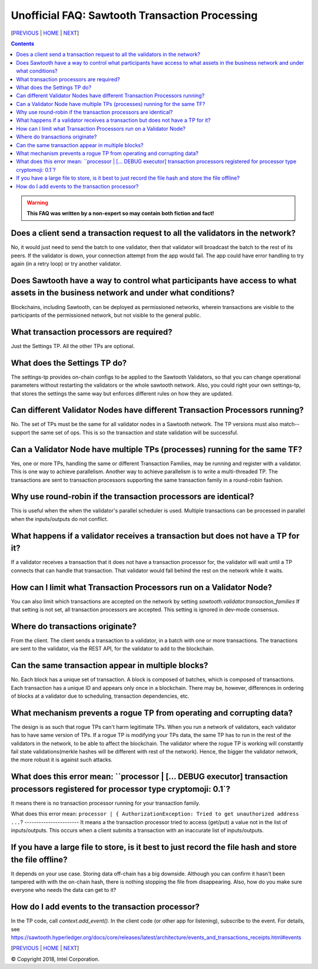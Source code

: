 Unofficial FAQ: Sawtooth Transaction Processing
==================
[PREVIOUS_ | HOME_ | NEXT_]

.. contents::

.. Warning::
   **This FAQ was written by a non-expert so may contain both fiction and fact!**

Does a client send a transaction request to all the validators in the network?
-------------------
No, it would just need to send the batch to one validator, then that validator will broadcast the batch to the rest of its peers.
If the validator is down, your connection attempt from the app would fail.
The app could have error handling to try again (in a retry loop) or try another validator.

Does Sawtooth have a way to control what participants have access to what assets in the business network and under what conditions?
-------------------
Blockchains, including Sawtooth, can be deployed as permissioned networks, wherein transactions are visible to the participants of the permissioned network, but not visible to the general public.

What transaction processors are required?
-------------------
Just the Settings TP.  All the other TPs are optional.

What does the Settings TP do?
-------------------
The settings-tp provides on-chain configs to be applied to the Sawtooth Validators, so that you can change operational parameters without restarting the validators or the whole sawtooth network.
Also, you could right your own settings-tp, that stores the settings the same way but enforces different rules on how they are updated.

Can different Validator Nodes have different Transaction Processors running?
-------------------
No. The set of TPs must be the same for all validator nodes in a Sawtooth network.
The TP versions must also match--support the same set of ops.
This is so the transaction and state validation will be successful.

Can a Validator Node have multiple TPs (processes) running for the same TF?
---------------------------------
Yes, one or more TPs, handling the same or different Transaction Families, may be running and register with a validator. 
This is one way to achieve parallelism.
Another way to achieve parallelism is to write a multi-threaded TP.
The transactions are sent to transaction processors supporting the same transaction family in a round-robin fashion.

Why use round-robin if the transaction processors are identical?
--------------------------------------------------------
This is useful when the when the validator's parallel scheduler is used.
Multiple transactions can be processed in parallel when the inputs/outputs do not conflict.

What happens if a validator receives a transaction but does not have a TP for it?
---------------------------------------------
If a validator receives a transaction that it does not have a transaction processor for, the validator will wait until a TP connects that can handle that transaction. That validator would fall behind the rest on the network while it waits.

How can I limit what Transaction Processors run on a Validator Node?
-------------------
You can also limit which transactions are accepted on the network by setting
`sawtooth.validator.transaction_families` If that setting is not set, all transaction processors are accepted.
This setting is ignored in dev-mode consensus.

Where do transactions originate?
--------------------------------
From the client. The client sends a transaction to a validator, in a batch with one or more transactions. The tranactions are sent to the validator, via the REST API, for the validator to add to the blockchain.

Can the same transaction appear in multiple blocks?
--------------------------------
No. Each block has a unique set of transaction.  A block is composed of batches, which is composed of transactions. Each transaction has a unique ID and appears only once in a blockchain.  There may be, however, differences in ordering of blocks at a validator due to scheduling, transaction dependencies, etc.


What mechanism prevents a rogue TP from operating and corrupting data?
------------------------------
The design is as such that rogue TPs can't harm legitimate TPs. When you run a network of validators, each validator has to have same version of TPs. If a rogue TP is modifying your TPs data, the same TP has to run in the rest of the validators in the network, to be able to affect the blockchain.  The validator where the rogue TP is working will constantly fail state validations(merkle hashes will be different with rest of the network).  Hence, the bigger the validator network, the more robust it is against such attacks.

What does this error mean: ``processor | [... DEBUG executor] transaction processors registered for processor type cryptomoji: 0.1`?
-----------------------
It means there is no transaction processor running for your transaction family.


What does this error mean: ``processor | { AuthorizationException: Tried to get 
unauthorized address ...``?
-----------------------
It means a the transaction processor tried to access (get/put) a value not in the list of inputs/outputs.  This occurs when a client submits a transaction with an inaccurate list of inputs/outputs.

If you have a large file to store, is it best to just record the file hash and store the file offline?
---------------------------------------
It depends on your use case. Storing data off-chain has a big downside.
Although you can confirm it hasn't been tampered with with the on-chain hash, there is nothing stopping the file from disappearing.
Also, how do you make sure everyone who needs the data can get to it?

How do I add events to the transaction processor?
--------------------
In the TP code, call `context.add_event()`.
In the client code (or other app for listening), subscribe to the event.
For details, see
https://sawtooth.hyperledger.org/docs/core/releases/latest/architecture/events_and_transactions_receipts.html#events


[PREVIOUS_ | HOME_ | NEXT_]

.. _PREVIOUS: sawtooth.rst
.. _HOME: README.rst
.. _NEXT: validator.rst

© Copyright 2018, Intel Corporation.

